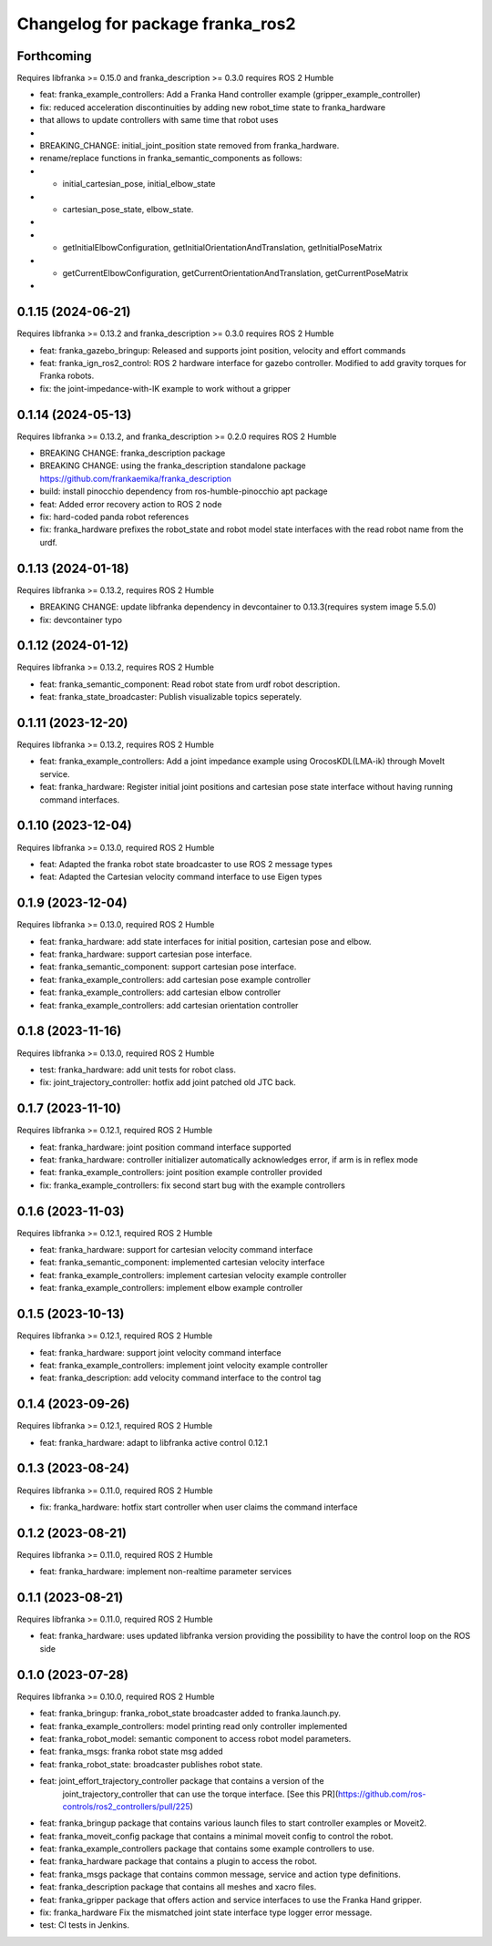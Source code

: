 ^^^^^^^^^^^^^^^^^^^^^^^^^^^^^^^^^^^^^^^^
Changelog for package franka_ros2
^^^^^^^^^^^^^^^^^^^^^^^^^^^^^^^^^^^^^^^^
Forthcoming
-----------

Requires libfranka >= 0.15.0 and franka_description >= 0.3.0 requires ROS 2 Humble

* feat: franka_example_controllers: Add a Franka Hand controller example (gripper_example_controller)
* fix: reduced acceleration discontinuities by adding new robot_time state to franka_hardware
*      that allows to update controllers with same time that robot uses
*
* BREAKING_CHANGE: initial_joint_position state removed from franka_hardware. 
*                  rename/replace functions in franka_semantic_components as follows:
* -  initial_cartesian_pose, initial_elbow_state
* +  cartesian_pose_state,   elbow_state.
*
* - getInitialElbowConfiguration, getInitialOrientationAndTranslation, getInitialPoseMatrix
* + getCurrentElbowConfiguration, getCurrentOrientationAndTranslation, getCurrentPoseMatrix 
*


0.1.15 (2024-06-21)
------------------

Requires libfranka >= 0.13.2 and franka_description >= 0.3.0 requires ROS 2 Humble

* feat:  franka_gazebo_bringup: Released and supports joint position, velocity and effort commands
* feat:  franka_ign_ros2_control: ROS 2 hardware interface for gazebo controller. Modified to add gravity torques for Franka robots.
* fix: the joint-impedance-with-IK example to work without a gripper

0.1.14 (2024-05-13)
------------------

Requires libfranka >= 0.13.2, and franka_description >= 0.2.0 requires ROS 2 Humble

* BREAKING CHANGE: franka_description package
* BREAKING CHANGE: using the franka_description standalone package https://github.com/frankaemika/franka_description
* build:  install pinocchio dependency from ros-humble-pinocchio apt package
* feat: Added error recovery action to ROS 2 node
* fix: hard-coded panda robot references
* fix: franka_hardware prefixes the robot_state and robot model state interfaces with the read robot name from the urdf.

0.1.13 (2024-01-18)
------------------

Requires libfranka >= 0.13.2, requires ROS 2 Humble

* BREAKING CHANGE: update libfranka dependency in devcontainer to 0.13.3(requires system image 5.5.0)
* fix: devcontainer typo

0.1.12 (2024-01-12)
------------------

Requires libfranka >= 0.13.2, requires ROS 2 Humble

* feat: franka_semantic_component: Read robot state from urdf robot description.
* feat: franka_state_broadcaster: Publish visualizable topics seperately.

0.1.11 (2023-12-20)
------------------

Requires libfranka >= 0.13.2, requires ROS 2 Humble

* feat: franka_example_controllers: Add a joint impedance example using OrocosKDL(LMA-ik) through MoveIt service.
* feat: franka_hardware: Register initial joint positions and cartesian pose state interface without having running command interfaces.

0.1.10 (2023-12-04)
------------------

Requires libfranka >= 0.13.0, required ROS 2 Humble

* feat: Adapted the franka robot state broadcaster to use ROS 2 message types
* feat: Adapted the Cartesian velocity command interface to use Eigen types

0.1.9 (2023-12-04)
------------------

Requires libfranka >= 0.13.0, required ROS 2 Humble

* feat: franka_hardware: add state interfaces for initial position, cartesian pose and elbow.
* feat: franka_hardware: support cartesian pose interface.
* feat: franka_semantic_component: support cartesian pose interface.
* feat: franka_example_controllers: add cartesian pose example controller
* feat: franka_example_controllers: add cartesian elbow controller
* feat: franka_example_controllers: add cartesian orientation controller

0.1.8 (2023-11-16)
------------------

Requires libfranka >= 0.13.0, required ROS 2 Humble

* test: franka_hardware: add unit tests for robot class.
* fix:  joint_trajectory_controller: hotfix add joint patched old JTC back.

0.1.7 (2023-11-10)
------------------

Requires libfranka >= 0.12.1, required ROS 2 Humble

* feat: franka_hardware: joint position command interface supported
* feat: franka_hardware: controller initializer automatically acknowledges error, if arm is in reflex mode
* feat: franka_example_controllers: joint position example controller provided
* fix:  franka_example_controllers: fix second start bug with the example controllers

0.1.6 (2023-11-03)
------------------

Requires libfranka >= 0.12.1, required ROS 2 Humble

* feat: franka_hardware: support for cartesian velocity command interface
* feat: franka_semantic_component: implemented cartesian velocity interface
* feat: franka_example_controllers: implement cartesian velocity example controller
* feat: franka_example_controllers: implement elbow example controller

0.1.5 (2023-10-13)
------------------

Requires libfranka >= 0.12.1, required ROS 2 Humble

* feat: franka_hardware: support joint velocity command interface
* feat: franka_example_controllers: implement joint velocity example controller
* feat: franka_description: add velocity command interface to the control tag

0.1.4 (2023-09-26)
------------------

Requires libfranka >= 0.12.1, required ROS 2 Humble

* feat: franka_hardware: adapt to libfranka active control 0.12.1

0.1.3 (2023-08-24)
------------------

Requires libfranka >= 0.11.0, required ROS 2 Humble

* fix: franka_hardware: hotfix start controller when user claims the command interface

0.1.2 (2023-08-21)
------------------

Requires libfranka >= 0.11.0, required ROS 2 Humble

* feat: franka_hardware: implement non-realtime parameter services

0.1.1 (2023-08-21)
------------------

Requires libfranka >= 0.11.0, required ROS 2 Humble

* feat: franka_hardware: uses updated libfranka version providing the possibility to have the control loop on the ROS side

0.1.0 (2023-07-28)
------------------

Requires libfranka >= 0.10.0, required ROS 2 Humble

* feat: franka_bringup: franka_robot_state broadcaster added to franka.launch.py.
* feat: franka_example_controllers: model printing read only controller implemented
* feat: franka_robot_model: semantic component to access robot model parameters.
* feat: franka_msgs: franka robot state msg added
* feat: franka_robot_state: broadcaster publishes robot state.
* feat: joint_effort_trajectory_controller package that contains a version of the\
        joint_trajectory_controller that can use the torque interface. \
        [See this PR](https://github.com/ros-controls/ros2_controllers/pull/225)
* feat: franka_bringup package that contains various launch files to start controller examples or Moveit2.
* feat: franka_moveit_config package that contains a minimal moveit config to control the robot.
* feat: franka_example_controllers package that contains some example controllers to use.
* feat: franka_hardware package that contains a plugin to access the robot.
* feat: franka_msgs package that contains common message, service and action type definitions.
* feat: franka_description package that contains all meshes and xacro files.
* feat: franka_gripper package that offers action and service interfaces to use the Franka Hand gripper.
* fix:  franka_hardware Fix the mismatched joint state interface type logger error message.
* test: CI tests in Jenkins.
